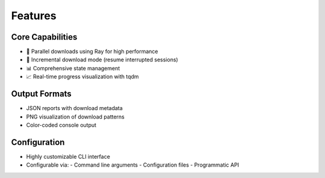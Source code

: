 Features
========

Core Capabilities
-----------------
- 🚀 Parallel downloads using Ray for high performance
- 🔄 Incremental download mode (resume interrupted sessions)
- 📊 Comprehensive state management
- 📈 Real-time progress visualization with tqdm

Output Formats
--------------
- JSON reports with download metadata
- PNG visualization of download patterns
- Color-coded console output

Configuration
-------------
- Highly customizable CLI interface
- Configurable via:
  - Command line arguments
  - Configuration files
  - Programmatic API
